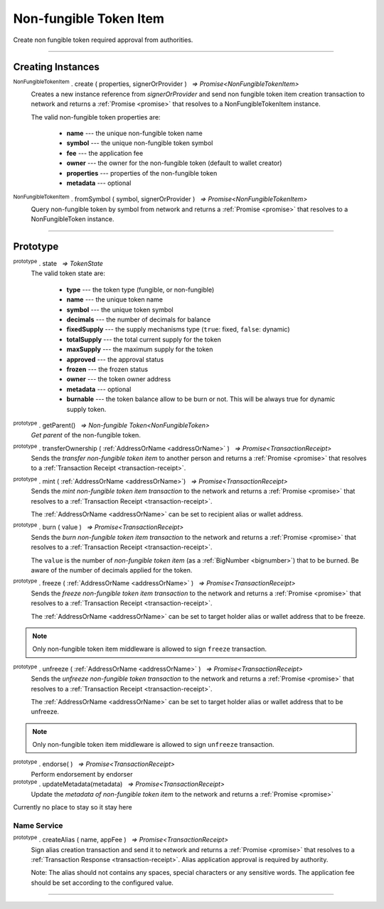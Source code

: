 .. |nbsp| unicode:: U+00A0 .. non-breaking space

.. _api-nfti:

Non-fungible Token Item
=======================

Create non fungible token required approval from authorities.

------

Creating Instances
------------------
:sup:`NonFungibleTokenItem` . create ( properties, signerOrProvider ) |nbsp| `=> Promise<NonFungibleTokenItem>`
    Creates a new instance reference from *signerOrProvider* and send non fungible token item creation transaction to network
    and returns a :ref:`Promise <promise>` that resolves to a NonFungibleTokenItem instance.

    The valid non-fungible token properties are:

        - **name** --- the unique non-fungible token name
        - **symbol** --- the unique non-fungible token symbol
        - **fee** --- the application fee
        - **owner** --- the owner for the non-fungible token (default to wallet creator)
        - **properties** --- properties of the non-fungible token
        - **metadata** --- optional

:sup:`NonFungibleTokenItem` . fromSymbol ( symbol, signerOrProvider ) |nbsp| `=> Promise<NonFungibleTokenItem>`
    Query non-fungible token by symbol from network and returns a :ref:`Promise <promise>` that 
    resolves to a NonFungibleToken instance.

-----

Prototype
---------

:sup:`prototype` . state |nbsp| `=> TokenState`
    The valid token state are:

        - **type** --- the token type (fungible, or non-fungible)
        - **name** --- the unique token name
        - **symbol** --- the unique token symbol
        - **decimals** --- the number of decimals for balance
        - **fixedSupply** --- the supply mechanisms type (``true``: fixed, ``false``: dynamic)
        - **totalSupply** --- the total current supply for the token
        - **maxSupply** --- the maximum supply for the token
        - **approved** --- the approval status
        - **frozen** --- the frozen status
        - **owner** --- the token owner address
        - **metadata** --- optional
        - **burnable** --- the token balance allow to be burn or not. This will be always true for dynamic supply token.


:sup:`prototype` . getParent() |nbsp| `=> Non-fungible Token<NonFungibleToken>`
    *Get parent* of the non-fungible token. 

:sup:`prototype` . transferOwnership ( :ref:`AddressOrName <addressOrName>` ) |nbsp| `=> Promise<TransactionReceipt>`
    Sends the *transfer non-fungible token item* to another person and returns a :ref:`Promise <promise>` that resolves to a
    :ref:`Transaction Receipt <transaction-receipt>`.


:sup:`prototype` . mint ( :ref:`AddressOrName <addressOrName>`) |nbsp| `=> Promise<TransactionReceipt>`
    Sends the *mint non-fungible token item transaction* to the network and returns a :ref:`Promise <promise>` that resolves to a
    :ref:`Transaction Receipt <transaction-receipt>`.

    The :ref:`AddressOrName <addressOrName>` can be set to recipient alias or wallet address. 

:sup:`prototype` . burn ( value ) |nbsp| `=> Promise<TransactionReceipt>`
    Sends the *burn non-fungible token item transaction* to the network and returns a :ref:`Promise <promise>` that resolves to a
    :ref:`Transaction Receipt <transaction-receipt>`.

    The ``value`` is the number of *non-fungible token item* (as a :ref:`BigNumber <bignumber>`) that to be burned.
    Be aware of the number of decimals applied for the token.

:sup:`prototype` . freeze ( :ref:`AddressOrName <addressOrName>` ) |nbsp| `=> Promise<TransactionReceipt>`
    Sends the *freeze non-fungible token item transaction* to the network and returns a :ref:`Promise <promise>` that resolves to a
    :ref:`Transaction Receipt <transaction-receipt>`.

    The :ref:`AddressOrName <addressOrName>` can be set to target holder alias or wallet address that to be freeze.

.. note:: Only non-fungible token item middleware is allowed to sign ``freeze`` transaction.

:sup:`prototype` . unfreeze ( :ref:`AddressOrName <addressOrName>` ) |nbsp| `=> Promise<TransactionReceipt>`
    Sends the *unfreeze non-fungible token transaction* to the network and returns a :ref:`Promise <promise>` that resolves to a
    :ref:`Transaction Receipt <transaction-receipt>`.

    The :ref:`AddressOrName <addressOrName>` can be set to target holder alias or wallet address that to be unfreeze.

.. note:: Only non-fungible token item middleware is allowed to sign ``unfreeze`` transaction.

:sup:`prototype` . endorse( ) |nbsp| `=> Promise<TransactionReceipt>`
    Perform endorsement by endorser

:sup:`prototype` . updateMetadata(metadata) |nbsp| `=> Promise<TransactionReceipt>`
    Update the *metadata of non-fungible token item* to the network and returns a :ref:`Promise <promise>`













Currently no place to stay so it stay here 


Name Service
############

:sup:`prototype` . createAlias ( name, appFee ) |nbsp| `=> Promise<TransactionReceipt>`
    Sign alias creation transaction and send it to network and returns a :ref:`Promise <promise>` that resolves to a
    :ref:`Transaction Response <transaction-receipt>`. Alias application approval is required by authority.


    Note: The alias should not contains any spaces, special characters or any sensitive words.
    The application fee should be set according to the configured value.

-----